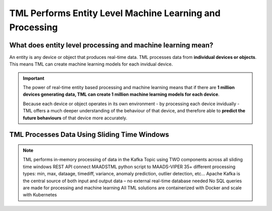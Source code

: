 TML Performs Entity Level Machine Learning and Processing
========================================================

What does entity level processing and machine learning mean? 
-----------------------

An entity is any device or object that produces real-time data.  TML processes data from **individual devices or objects**.  This means TML can create machine learning models for each invidual device.  

.. figure:: entity.png
   :scale: 30 %

.. important:: 

   The power of real-time entity based processing and machine learning means that if there are **1 million devices generating data, TML can create 1 million machine 
   learning models for each device**.

   Because each device or object operates in its own environment - by processing each device invidually - TML offers a much deeper understanding of the behaviour of 
   that device, and therefore able to **predict the future behaviours** of that device more accurately.

TML Processes Data Using Sliding Time Windows
----------------------------------------

.. figure:: tml1.png
   :scale 30 %

.. note::

   TML performs in-memory processing of data in the Kafka Topic using TWO components across all sliding time windows
   REST API connect MAADSTML python script to MAADS-VIPER
   35+ different processing types: min, max, dataage, timediff, variance, anomaly prediction, outlier detection, etc…
   Apache Kafka is the central source of both input and output data – no external real-time database needed
   No SQL queries are made for processing and machine learning
   All TML solutions are containerized with Docker and scale with Kubernetes

